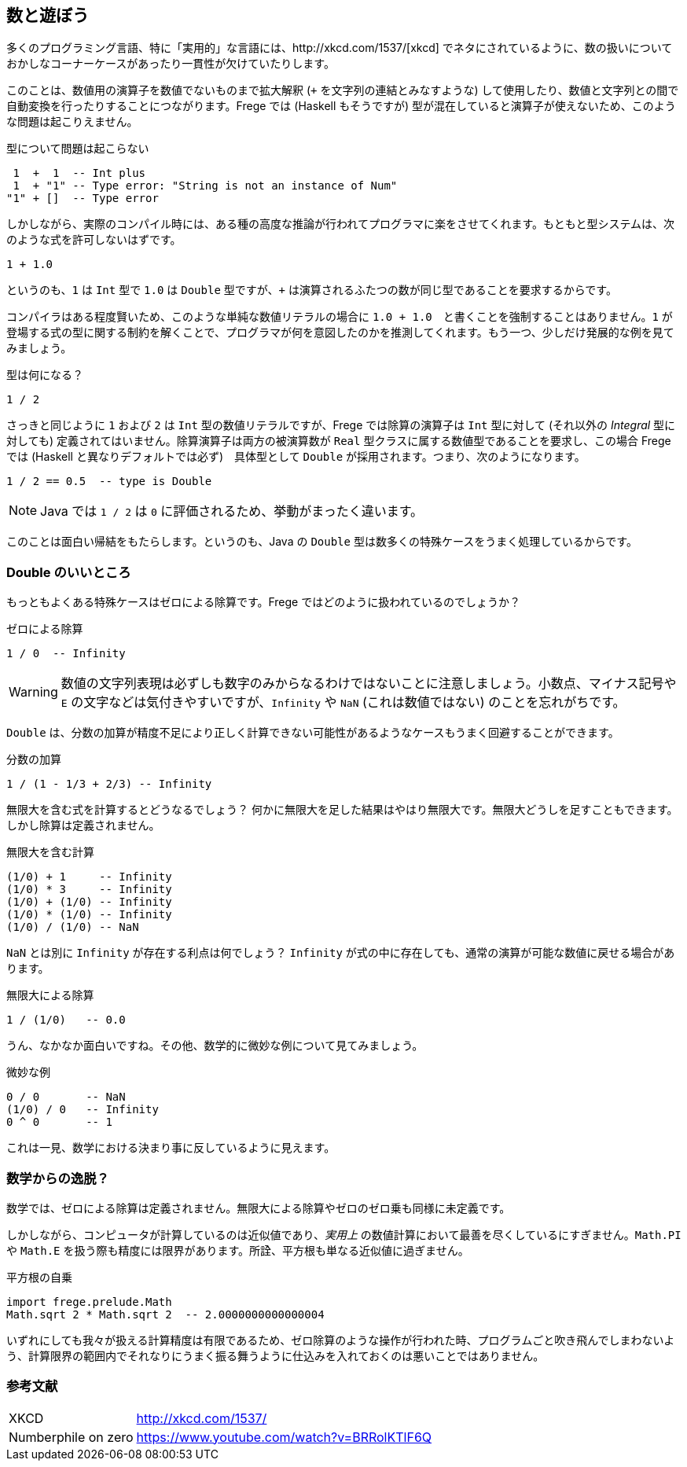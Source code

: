 == 数と遊ぼう

多くのプログラミング言語、特に「実用的」な言語には、http://xkcd.com/1537/[xkcd] でネタにされているように、数の扱いについておかしなコーナーケースがあったり一貫性が欠けていたりします。

このことは、数値用の演算子を数値でないものまで拡大解釈 (`+` を文字列の連結とみなすような) して使用したり、数値と文字列との間で自動変換を行ったりすることにつながります。Frege では (Haskell もそうですが) 型が混在していると演算子が使えないため、このような問題は起こりえません。

.型について問題は起こらない
----
 1  +  1  -- Int plus
 1  + "1" -- Type error: "String is not an instance of Num"
"1" + []  -- Type error
----

しかしながら、実際のコンパイル時には、ある種の高度な推論が行われてプログラマに楽をさせてくれます。もともと型システムは、次のような式を許可しないはずです。

----
1 + 1.0
----

というのも、`1` は `Int` 型で `1.0` は `Double` 型ですが、`+` は演算されるふたつの数が同じ型であることを要求するからです。

コンパイラはある程度賢いため、このような単純な数値リテラルの場合に `1.0 + 1.0`　と書くことを強制することはありません。`1` が登場する式の型に関する制約を解くことで、プログラマが何を意図したのかを推測してくれます。もう一つ、少しだけ発展的な例を見てみましょう。

.型は何になる？
----
1 / 2
----

さっきと同じように `1` および `2` は `Int` 型の数値リテラルですが、Frege では除算の演算子は `Int` 型に対して (それ以外の _Integral_ 型に対しても) 定義されてはいません。除算演算子は両方の被演算数が `Real` 型クラスに属する数値型であることを要求し、この場合 Frege では (Haskell と異なりデフォルトでは必ず)　具体型として  `Double` が採用されます。つまり、次のようになります。

----
1 / 2 == 0.5  -- type is Double
----

[NOTE]
Java では `1 / 2` は `0` に評価されるため、挙動がまったく違います。

このことは面白い帰結をもたらします。というのも、Java の `Double` 型は数多くの特殊ケースをうまく処理しているからです。

=== Double のいいところ

もっともよくある特殊ケースはゼロによる除算です。Frege ではどのように扱われているのでしょうか？

.ゼロによる除算
----
1 / 0  -- Infinity
----

[WARNING]
数値の文字列表現は必ずしも数字のみからなるわけではないことに注意しましょう。小数点、マイナス記号や `E` の文字などは気付きやすいですが、`Infinity` や `NaN` (これは数値ではない) のことを忘れがちです。

`Double` は、分数の加算が精度不足により正しく計算できない可能性があるようなケースもうまく回避することができます。

.分数の加算
----
1 / (1 - 1/3 + 2/3) -- Infinity
----

無限大を含む式を計算するとどうなるでしょう？ 何かに無限大を足した結果はやはり無限大です。無限大どうしを足すこともできます。しかし除算は定義されません。

.無限大を含む計算
----
(1/0) + 1     -- Infinity
(1/0) * 3     -- Infinity
(1/0) + (1/0) -- Infinity
(1/0) * (1/0) -- Infinity
(1/0) / (1/0) -- NaN
----

`NaN` とは別に `Infinity` が存在する利点は何でしょう？ `Infinity` が式の中に存在しても、通常の演算が可能な数値に戻せる場合があります。

.無限大による除算
----
1 / (1/0)   -- 0.0
----

うん、なかなか面白いですね。その他、数学的に微妙な例について見てみましょう。

.微妙な例
----
0 / 0       -- NaN
(1/0) / 0   -- Infinity
0 ^ 0       -- 1
----

これは一見、数学における決まり事に反しているように見えます。

=== 数学からの逸脱？

数学では、ゼロによる除算は定義されません。無限大による除算やゼロのゼロ乗も同様に未定義です。

しかしながら、コンピュータが計算しているのは近似値であり、_実用上_ の数値計算において最善を尽くしているにすぎません。`Math.PI` や `Math.E` を扱う際も精度には限界があります。所詮、平方根も単なる近似値に過ぎません。

.平方根の自乗
----
import frege.prelude.Math
Math.sqrt 2 * Math.sqrt 2  -- 2.0000000000000004
----

いずれにしても我々が扱える計算精度は有限であるため、ゼロ除算のような操作が行われた時、プログラムごと吹き飛んでしまわないよう、計算限界の範囲内でそれなりにうまく振る舞うように仕込みを入れておくのは悪いことではありません。

=== 参考文献
[horizontal]
XKCD:: http://xkcd.com/1537/
Numberphile on zero:: https://www.youtube.com/watch?v=BRRolKTlF6Q
